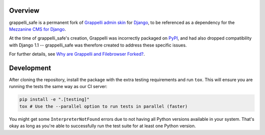 .. image:: https://img.shields.io/pypi/v/grappelli-safe.svg
.. image:: https://img.shields.io/pypi/pyversions/grappelli-safe.svg
.. image:: https://github.com/stephenmcd/grappelli-safe/workflows/Test%20and%20release/badge.svg

Overview
========

grappelli_safe is a permanent fork of
`Grappelli admin skin <https://code.google.com/p/django-grappelli/>`_ for
`Django <https://www.djangoproject.com/>`_, to be referenced as a
dependency for the `Mezzanine CMS for Django <http://mezzanine.jupo.org/>`_.

At the time of grappelli_safe's creation, Grappelli was incorrectly
packaged on `PyPI <https://pypi.python.org/pypi>`_, and had also dropped
compatibility with Django 1.1 -- grappelli_safe was therefore created to
address these specific issues.

For further details, see
`Why are Grappelli and Filebrowser Forked? <http://mezzanine.jupo.org/docs/frequently-asked-questions.html#grappelli-filebrowser-forks>`_.

Development
===========

After cloning the repository, install the package with the extra testing requirements and run ``tox``. This will ensure you are running the tests the same way as our CI server:

.. code-block:: bash

    pip install -e ".[testing]"
    tox # Use the --parallel option to run tests in parallel (faster)

You might get some ``InterpreterNotFound`` errors due to not having all Python versions available in your system. That's okay as long as you're able to successfully run the test suite for at least one Python version.
